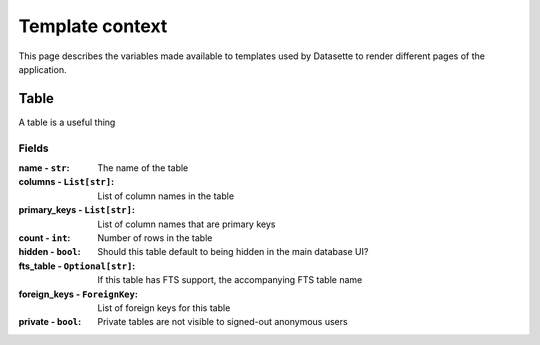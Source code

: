 .. _template_context:

Template context
================

This page describes the variables made available to templates used by Datasette to render different pages of the application.


.. [[[cog
    from datasette.context import rst_docs_for_dataclass, Table
    cog.out(rst_docs_for_dataclass(Table))
.. ]]]
Table
-----

A table is a useful thing

Fields
~~~~~~

:name - ``str``: The name of the table
:columns - ``List[str]``: List of column names in the table
:primary_keys - ``List[str]``: List of column names that are primary keys
:count - ``int``: Number of rows in the table
:hidden - ``bool``: Should this table default to being hidden in the main database UI?
:fts_table - ``Optional[str]``: If this table has FTS support, the accompanying FTS table name
:foreign_keys - ``ForeignKey``: List of foreign keys for this table
:private - ``bool``: Private tables are not visible to signed-out anonymous users
.. [[[end]]]
